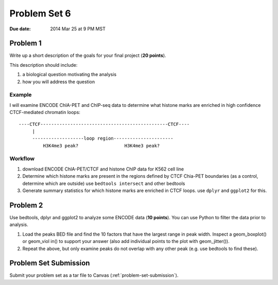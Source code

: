 .. _problem-set-6:

*************
Problem Set 6
*************

:Due date: 2014 Mar 25 at 9 PM MST

Problem 1
=========

Write up a short description of the goals for your final project (**20
points**).

This description should include:

#. a biological question motivating the analysis
#. how you will address the question

Example
-------

I will examine ENCODE ChIA-PET and ChIP-seq data to determine what histone
marks are enriched in high confidence CTCF-mediated chromatin loops::

    ----CTCF-----------------------------------------------CTCF----
         |                                                  
         -------------------loop region----------------------
             H3K4me3 peak?                 H3K4me3 peak?

Workflow
--------

#. download ENCODE ChIA-PET/CTCF and histone ChIP data for K562 cell line

#. Determine which histone marks are present in the regions defined by
   CTCF Chia-PET boundaries (as a control, determine which are outside)
   use ``bedtools intersect`` and other bedtools

#. Generate summary statistics for which histone marks are enriched in
   CTCF loops. use ``dplyr`` and ``ggplot2`` for this.

Problem 2
=========

Use bedtools, dplyr and ggplot2 to analyze some ENCODE data (**10
points**). You can use Python to filter the data prior to analysis. 

#. Load the peaks BED file and find the 10 factors that have the largest
   range in peak width. Inspect a geom_boxplot() or geom_viol in() to
   support your answer (also add individual points to the plot with
   geom_jitter()).

#. Repeat the above, but only examine peaks do not overlap with any other
   peak (e.g. use bedtools to find these).

Problem Set Submission
======================

Submit your problem set as a tar file to Canvas (:ref:`problem-set-submission`).

.. raw:: pdf

    PageBreak

